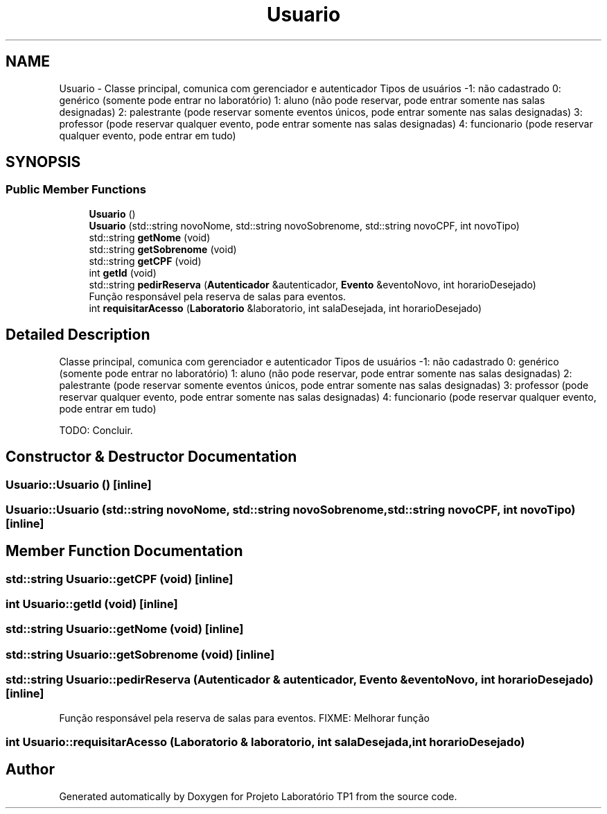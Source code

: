 .TH "Usuario" 3 "Mon Jun 26 2017" "Projeto Laboratório TP1" \" -*- nroff -*-
.ad l
.nh
.SH NAME
Usuario \- Classe principal, comunica com gerenciador e autenticador Tipos de usuários -1: não cadastrado 0: genérico (somente pode entrar no laboratório) 1: aluno (não pode reservar, pode entrar somente nas salas designadas) 2: palestrante (pode reservar somente eventos únicos, pode entrar somente nas salas designadas) 3: professor (pode reservar qualquer evento, pode entrar somente nas salas designadas) 4: funcionario (pode reservar qualquer evento, pode entrar em tudo)  

.SH SYNOPSIS
.br
.PP
.SS "Public Member Functions"

.in +1c
.ti -1c
.RI "\fBUsuario\fP ()"
.br
.ti -1c
.RI "\fBUsuario\fP (std::string novoNome, std::string novoSobrenome, std::string novoCPF, int novoTipo)"
.br
.ti -1c
.RI "std::string \fBgetNome\fP (void)"
.br
.ti -1c
.RI "std::string \fBgetSobrenome\fP (void)"
.br
.ti -1c
.RI "std::string \fBgetCPF\fP (void)"
.br
.ti -1c
.RI "int \fBgetId\fP (void)"
.br
.ti -1c
.RI "std::string \fBpedirReserva\fP (\fBAutenticador\fP &autenticador, \fBEvento\fP &eventoNovo, int horarioDesejado)"
.br
.RI "Função responsável pela reserva de salas para eventos\&. "
.ti -1c
.RI "int \fBrequisitarAcesso\fP (\fBLaboratorio\fP &laboratorio, int salaDesejada, int horarioDesejado)"
.br
.in -1c
.SH "Detailed Description"
.PP 
Classe principal, comunica com gerenciador e autenticador Tipos de usuários -1: não cadastrado 0: genérico (somente pode entrar no laboratório) 1: aluno (não pode reservar, pode entrar somente nas salas designadas) 2: palestrante (pode reservar somente eventos únicos, pode entrar somente nas salas designadas) 3: professor (pode reservar qualquer evento, pode entrar somente nas salas designadas) 4: funcionario (pode reservar qualquer evento, pode entrar em tudo) 

TODO: Concluir\&. 
.SH "Constructor & Destructor Documentation"
.PP 
.SS "Usuario::Usuario ()\fC [inline]\fP"

.SS "Usuario::Usuario (std::string novoNome, std::string novoSobrenome, std::string novoCPF, int novoTipo)\fC [inline]\fP"

.SH "Member Function Documentation"
.PP 
.SS "std::string Usuario::getCPF (void)\fC [inline]\fP"

.SS "int Usuario::getId (void)\fC [inline]\fP"

.SS "std::string Usuario::getNome (void)\fC [inline]\fP"

.SS "std::string Usuario::getSobrenome (void)\fC [inline]\fP"

.SS "std::string Usuario::pedirReserva (\fBAutenticador\fP & autenticador, \fBEvento\fP & eventoNovo, int horarioDesejado)\fC [inline]\fP"

.PP
Função responsável pela reserva de salas para eventos\&. FIXME: Melhorar função 
.SS "int Usuario::requisitarAcesso (\fBLaboratorio\fP & laboratorio, int salaDesejada, int horarioDesejado)"


.SH "Author"
.PP 
Generated automatically by Doxygen for Projeto Laboratório TP1 from the source code\&.
